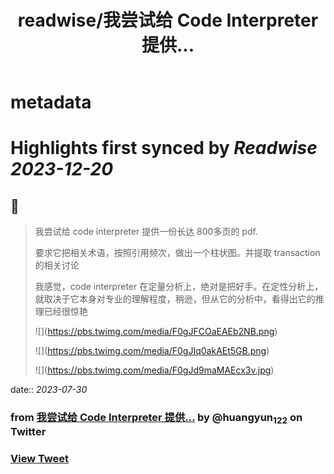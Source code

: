 :PROPERTIES:
:title: readwise/我尝试给 Code Interpreter 提供...
:END:


* metadata
:PROPERTIES:
:author: [[huangyun_122 on Twitter]]
:full-title: "我尝试给 Code Interpreter 提供..."
:category: [[tweets]]
:url: https://twitter.com/huangyun_122/status/1677601625488396291
:image-url: https://pbs.twimg.com/profile_images/1183766724534882305/SIxSKinT.jpg
:END:

* Highlights first synced by [[Readwise]] [[2023-12-20]]
** 📌
#+BEGIN_QUOTE
我尝试给 code interpreter 提供一份长达 800多页的 pdf. 

要求它把相关术语，按照引用频次，做出一个柱状图。并提取 transaction 的相关讨论

我感觉，code interpreter 在定量分析上，绝对是把好手。在定性分析上，就取决于它本身对专业的理解程度，稍逊，但从它的分析中，看得出它的推理已经很惊艳 

![](https://pbs.twimg.com/media/F0gJFCOaEAEb2NB.png) 

![](https://pbs.twimg.com/media/F0gJIq0akAEt5GB.png) 

![](https://pbs.twimg.com/media/F0gJd9maMAEcx3v.jpg) 
#+END_QUOTE
    date:: [[2023-07-30]]
*** from _我尝试给 Code Interpreter 提供..._ by @huangyun_122 on Twitter
*** [[https://twitter.com/huangyun_122/status/1677601625488396291][View Tweet]]